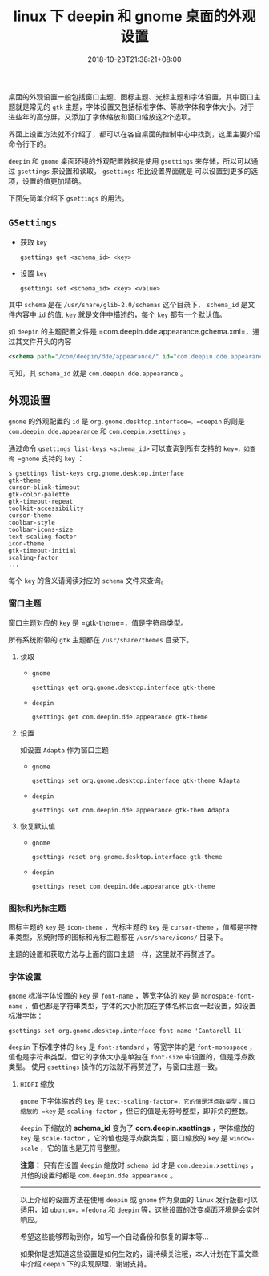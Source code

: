 #+HUGO_BASE_DIR: ../
#+HUGO_SECTION: post
#+SEQ_TODO: TODO NEXT DRAFT DONE
#+FILETAGS: post
#+OPTIONS:   *:t <:nil timestamp:nil toc:nil ^:{}
#+HUGO_AUTO_SET_LASTMOD: t
#+TITLE: linux 下 deepin 和 gnome 桌面的外观设置
#+DATE: 2018-10-23T21:38:21+08:00
#+HUGO_TAGS: deepin gnome theme gtk icon cursor font
#+HUGO_CATEGORIES: BLOG
#+HUGO_DRAFT: false

桌面的外观设置一般包括窗口主题、图标主题、光标主题和字体设置，其中窗口主题就是常见的 =gtk= 主题，字体设置又包括标准字体、等款字体和字体大小。对于进些年的高分屏，又添加了字体缩放和窗口缩放这2个选项。

界面上设置方法就不介绍了，都可以在各自桌面的控制中心中找到，这里主要介绍命令行下的。

=deepin= 和 =gnome= 桌面环境的外观配置数据是使用 =gsettings= 来存储，所以可以通过 =gsettings= 来设置和读取。 =gsettings= 相比设置界面就是 可以设置到更多的选项，设置的值更加精确。

下面先简单介绍下 =gsettings= 的用法。

** =GSettings=

- 获取 =key=

    =gsettings get <schema_id> <key>=

- 设置 =key=

    =gsettings set <schema_id> <key> <value>=

其中 =schema= 是在 =/usr/share/glib-2.0/schemas= 这个目录下， =schema_id= 是文件内容中 =id= 的值, =key= 就是文件中描述的，每个 =key= 都有一个默认值。

如 =deepin= 的主题配置文件是 =com.deepin.dde.appearance.gchema.xml=，通过其文件开头的内容
#+BEGIN_SRC xml
<schema path="/com/deepin/dde/appearance/" id="com.deepin.dde.appearance" gettext-domain="DDE">
#+END_SRC
可知，其 =schema_id= 就是 =com.deepin.dde.appearance= 。

** 外观设置

=gnome= 的外观配置的 =id= 是 =org.gnome.desktop.interface=，=deepin= 的则是 =com.deepin.dde.appearance= 和 =com.deepin.xsettings= 。

通过命令 =gsettings list-keys <schema_id>= 可以查询到所有支持的 =key=，如查询 =gnome= 支持的 =key= ：

#+BEGIN_SRC shell
$ gsettings list-keys org.gnome.desktop.interface
gtk-theme
cursor-blink-timeout
gtk-color-palette
gtk-timeout-repeat
toolkit-accessibility
cursor-theme
toolbar-style
toolbar-icons-size
text-scaling-factor
icon-theme
gtk-timeout-initial
scaling-factor
...
#+END_SRC

每个 =key= 的含义请阅读对应的 =schema= 文件来查询。

*** 窗口主题

窗口主题对应的 =key= 是 =gtk-theme=，值是字符串类型。

所有系统附带的 =gtk= 主题都在 =/usr/share/themes= 目录下。

**** 读取

+ =gnome=

    =gsettings get org.gnome.desktop.interface gtk-theme=

+ =deepin=

    =gsettings get com.deepin.dde.appearance gtk-theme=

**** 设置

如设置 =Adapta= 作为窗口主题

+ =gnome=

    =gsettings set org.gnome.desktop.interface gtk-theme Adapta=

+ =deepin=

    =gsettings set com.deepin.dde.appearance gtk-them Adapta=

**** 恢复默认值

+ =gnome=

    =gsettings reset org.gnome.desktop.interface gtk-theme=

+ =deepin=

    =gsettings reset com.deepin.dde.appearance gtk-theme=

*** 图标和光标主题

图标主题的 =key= 是 =icon-theme= ，光标主题的 =key= 是 =cursor-theme= ，值都是字符串类型，系统附带的图标和光标主题都在 =/usr/share/icons/= 目录下。

主题的设置和获取方法与上面的窗口主题一样，这里就不再赘述了。

*** 字体设置

=gnome= 标准字体设置的 =key= 是 =font-name= ，等宽字体的 =key= 是 =monospace-font-name= ，值也都是字符串类型，字体的大小附加在字体名称后面一起设置，如设置标准字体：

=gsettings set org.gnome.desktop.interface font-name 'Cantarell 11'=

=deepin= 下标准字体的 =key= 是 =font-standard= ，等宽字体的是 =font-monospace= ，值也是字符串类型。但它的字体大小是单独在 =font-size= 中设置的，值是浮点数类型。
使用 =gsettings= 操作的方法就不再赘述了，与窗口主题一致。

**** =HIDPI= 缩放

=gnome= 下字体缩放的 =key= 是 =text-scaling-factor=，它的值是浮点数类型；窗口缩放的 =key= 是 =scaling-factor= ，但它的值是无符号整型，即非负的整数。

=deepin= 下缩放的 *schema_id* 变为了 *com.deepin.xsettings* ，字体缩放的 =key= 是 =scale-factor= ，它的值也是浮点数类型；窗口缩放的 =key= 是 =window-scale= ，它的值也是无符号整型。

*注意：* 只有在设置 =deepin= 缩放时 =schema_id= 才是 =com.deepin.xsettings= ，其他的设置时都是 =com.deepin.dde.appearance= 。

-----

以上介绍的设置方法在使用 =deepin= 或 =gnome= 作为桌面的 =linux= 发行版都可以适用，如 =ubuntu=，=fedora= 和 =deepin= 等，这些设置的改变桌面环境是会实时响应。

希望这些能够帮助到你，如写一个自动备份和恢复的脚本等...

如果你是想知道这些设置是如何生效的，请持续关注哦，本人计划在下篇文章中介绍 =deepin= 下的实现原理，谢谢支持。
